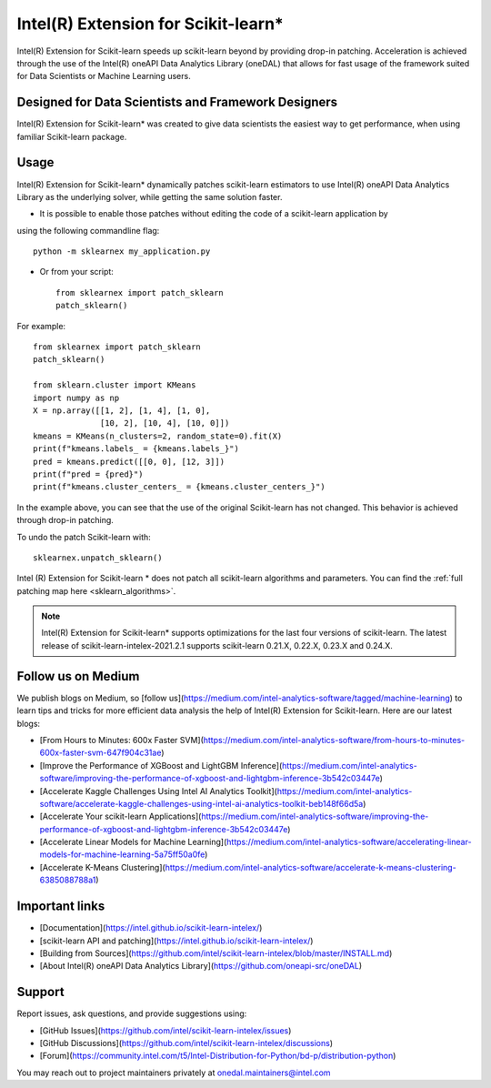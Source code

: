 .. _index:

#####################################################
Intel(R) Extension for Scikit-learn*
#####################################################
Intel(R) Extension for Scikit-learn speeds up scikit-learn beyond by providing drop-in patching.
Acceleration is achieved through the use of the Intel(R) oneAPI Data Analytics Library (oneDAL)
that allows for fast usage of the framework suited for Data Scientists or Machine Learning users.

Designed for Data Scientists and Framework Designers
----------------------------------------------------
Intel(R) Extension for Scikit-learn* was created to give data scientists the easiest way to get performance, 
when using familiar Scikit-learn package.

Usage
--------------------
Intel(R) Extension for Scikit-learn* dynamically patches scikit-learn estimators to use Intel(R) oneAPI Data Analytics Library
as the underlying solver, while getting the same solution faster.

- It is possible to enable those patches without editing the code of a scikit-learn application by
using the following commandline flag::

    python -m sklearnex my_application.py

- Or from your script::

    from sklearnex import patch_sklearn
    patch_sklearn()

For example::

    from sklearnex import patch_sklearn
    patch_sklearn()

    from sklearn.cluster import KMeans
    import numpy as np
    X = np.array([[1, 2], [1, 4], [1, 0],
                  [10, 2], [10, 4], [10, 0]])
    kmeans = KMeans(n_clusters=2, random_state=0).fit(X)
    print(f"kmeans.labels_ = {kmeans.labels_}")
    pred = kmeans.predict([[0, 0], [12, 3]])
    print(f"pred = {pred}")
    print(f"kmeans.cluster_centers_ = {kmeans.cluster_centers_}")

In the example above, you can see that the use of the original Scikit-learn
has not changed. This behavior is achieved through drop-in patching.

To undo the patch Scikit-learn with::

    sklearnex.unpatch_sklearn()

Intel (R) Extension for Scikit-learn * does not patch all scikit-learn algorithms and parameters.
You can find the :ref:`full patching map here <sklearn_algorithms>`.

.. note::
    Intel(R) Extension for Scikit-learn* supports optimizations for the last four versions of scikit-learn.
    The latest release of scikit-learn-intelex-2021.2.1 supports scikit-learn 0.21.X, 0.22.X, 0.23.X and 0.24.X.

Follow us on Medium
--------------------
We publish blogs on Medium, so [follow us](https://medium.com/intel-analytics-software/tagged/machine-learning)
to learn tips and tricks for more efficient data analysis the help of Intel(R) Extension for Scikit-learn.
Here are our latest blogs:

- [From Hours to Minutes: 600x Faster SVM](https://medium.com/intel-analytics-software/from-hours-to-minutes-600x-faster-svm-647f904c31ae)
- [Improve the Performance of XGBoost and LightGBM Inference](https://medium.com/intel-analytics-software/improving-the-performance-of-xgboost-and-lightgbm-inference-3b542c03447e)
- [Accelerate Kaggle Challenges Using Intel AI Analytics Toolkit](https://medium.com/intel-analytics-software/accelerate-kaggle-challenges-using-intel-ai-analytics-toolkit-beb148f66d5a)
- [Accelerate Your scikit-learn Applications](https://medium.com/intel-analytics-software/improving-the-performance-of-xgboost-and-lightgbm-inference-3b542c03447e)
- [Accelerate Linear Models for Machine Learning](https://medium.com/intel-analytics-software/accelerating-linear-models-for-machine-learning-5a75ff50a0fe)
- [Accelerate K-Means Clustering](https://medium.com/intel-analytics-software/accelerate-k-means-clustering-6385088788a1)

Important links
--------------------
- [Documentation](https://intel.github.io/scikit-learn-intelex/)
- [scikit-learn API and patching](https://intel.github.io/scikit-learn-intelex/)
- [Building from Sources](https://github.com/intel/scikit-learn-intelex/blob/master/INSTALL.md)
- [About Intel(R) oneAPI Data Analytics Library](https://github.com/oneapi-src/oneDAL)

Support
--------------------
Report issues, ask questions, and provide suggestions using:

- [GitHub Issues](https://github.com/intel/scikit-learn-intelex/issues)
- [GitHub Discussions](https://github.com/intel/scikit-learn-intelex/discussions)
- [Forum](https://community.intel.com/t5/Intel-Distribution-for-Python/bd-p/distribution-python)

You may reach out to project maintainers privately at onedal.maintainers@intel.com
